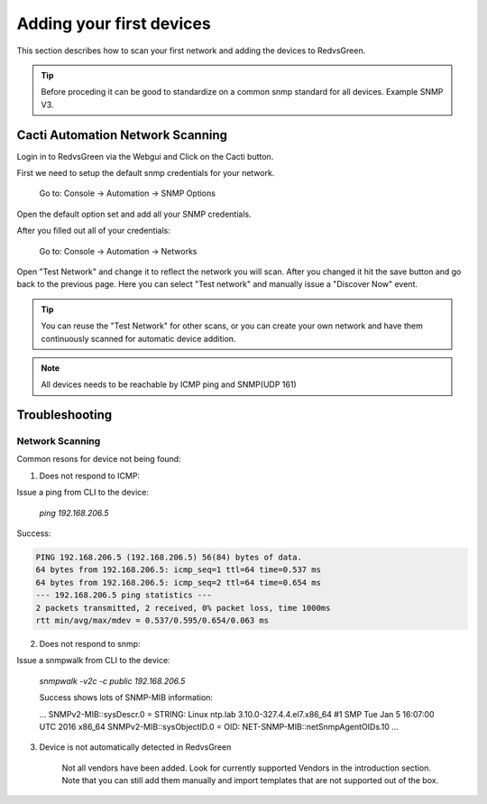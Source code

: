 Adding your first devices
=========================================================

This section describes how to scan your first network and adding the devices to RedvsGreen.

.. Tip:: Before proceding it can be good to standardize on a common snmp standard for all devices. Example SNMP V3.

Cacti Automation Network Scanning
------------

Login in to RedvsGreen via the Webgui and Click on the Cacti button.

First we need to setup the default snmp credentials for your network.

    Go to: Console -> Automation -> SNMP Options
    
Open the default option set and add all your SNMP credentials.

After you filled out all of your credentials:

    Go to: Console -> Automation -> Networks
    
Open "Test Network" and change it to reflect the network you will scan. After you changed it hit the save button and go back to the previous page. Here you can select "Test network" and manually issue a "Discover Now" event.

.. image:: ../../images/snmptoptions.png

.. Tip:: You can reuse the "Test Network" for other scans, or you can create your own network and have them continuously scanned for automatic device addition.

.. Note:: All devices needs to be reachable by ICMP ping and SNMP(UDP 161)

Troubleshooting
------------

Network Scanning
~~~~~~~~~~~~~~~~~~~~

Common resons for device not being found:

1. Does not respond to ICMP:

Issue a ping from CLI to the device:

    `ping 192.168.206.5`
    
Success:

.. code-block:: rst

    PING 192.168.206.5 (192.168.206.5) 56(84) bytes of data. 
    64 bytes from 192.168.206.5: icmp_seq=1 ttl=64 time=0.537 ms  
    64 bytes from 192.168.206.5: icmp_seq=2 ttl=64 time=0.654 ms
    --- 192.168.206.5 ping statistics ---
    2 packets transmitted, 2 received, 0% packet loss, time 1000ms
    rtt min/avg/max/mdev = 0.537/0.595/0.654/0.063 ms


2. Does not respond to snmp:

Issue a snmpwalk from CLI to the device:

    `snmpwalk -v2c -c public 192.168.206.5`
    
    Success shows lots of SNMP-MIB information:
    
    ...
    SNMPv2-MIB::sysDescr.0 = STRING: Linux ntp.lab 3.10.0-327.4.4.el7.x86_64 #1 SMP Tue Jan 5 16:07:00 UTC 2016 x86_64
    SNMPv2-MIB::sysObjectID.0 = OID: NET-SNMP-MIB::netSnmpAgentOIDs.10
    ...

3. Device is not automatically detected in RedvsGreen

    Not all vendors have been added. Look for currently supported Vendors in the introduction section.
    Note that you can still add them manually and import templates that are not supported out of the box.
    
    


